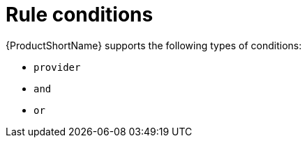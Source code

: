// Module included in the following assemblies:
//
// * docs/rules-development-guide/master.adoc

:_mod-docs-content-type: REFERENCE
[id="yaml-rule-conditions_{context}"]
= Rule conditions

{ProductShortName} supports the following types of conditions:

* `provider`
* `and`
* `or`
